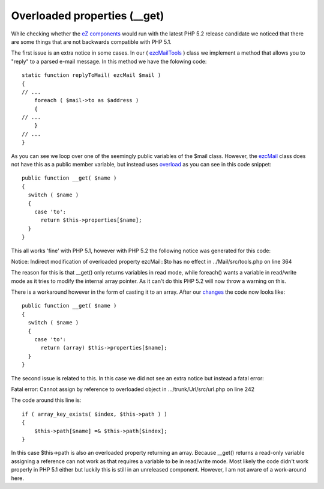 Overloaded properties (__get)
=============================

.. articleMetaData::
   :Where: Skien, Norway
   :Date: 20060819 1834 CEST
   :Tags: php, work

While checking whether the `eZ components`_ would run with the latest PHP 5.2 release candidate we
noticed that there are some things that are not backwards compatible
with PHP 5.1.

The first issue is an extra notice in some cases. In our ( `ezcMailTools`_ )
class we implement a method that allows you to "reply" to a
parsed e-mail message. In this method we have the folowing code:

::

	static function replyToMail( ezcMail $mail )
	{
	// ...
	    foreach ( $mail->to as $address )
	    {
	// ...
	    }
	// ...
	}

As you can see we loop over one of the seemingly public variables of the
$mail class. However, the `ezcMail`_ class does not have this as a public member variable, but instead uses `overload`_ as you can see in this code snippet:

::

	public function __get( $name )
	{
	  switch ( $name )
	  {
	    case 'to':
	      return $this->properties[$name];
	  }
	}

This all works 'fine' with PHP 5.1, however with PHP 5.2 the following
notice was generated for this code:

Notice: Indirect modification of overloaded property ezcMail::$to has no
effect in ../Mail/src/tools.php on line 364

The reason for this is that __get() only returns variables in read mode,
while foreach() wants a variable in read/write mode as it tries to
modify the internal array pointer. As it can't do this PHP 5.2 will now
throw a warning on this.

There is a workaround however in the form of casting it to an array.
After our `changes`_ the code now looks like:

::

	public function __get( $name )
	{
	  switch ( $name )
	  {
	    case 'to':
	      return (array) $this->properties[$name];
	  }
	}

The second issue is related to this. In this case we did not see an
extra notice but instead a fatal error:

Fatal error: Cannot assign by reference to overloaded object in
.../trunk/Url/src/url.php on line 242

The code around this line is:

::

	if ( array_key_exists( $index, $this->path ) )
	{
	    $this->path[$name] =& $this->path[$index];
	}

In this case $this->path is also an overloaded property returning an
array. Because __get() returns a read-only variable assigning a
reference can not work as that requires a variable to be in read/write
mode. Most likely the code didn't work properly in PHP 5.1 either but
luckily this is still in an unreleased component. However, I am not
aware of a work-around here.


.. _`eZ components`: http://components.ez.no
.. _`ezcMailTools`: http://ez.no/doc/components/view/latest/(file)/Mail/ezcMailTools.html
.. _`ezcMail`: http://ez.no/doc/components/view/latest/(file)/Mail/ezcMail.html
.. _`overload`: http://no.php.net/manual/en/language.oop5.overloading.php
.. _`changes`: http://lists.ez.no/pipermail/svn-components/2006-August/002539.html

